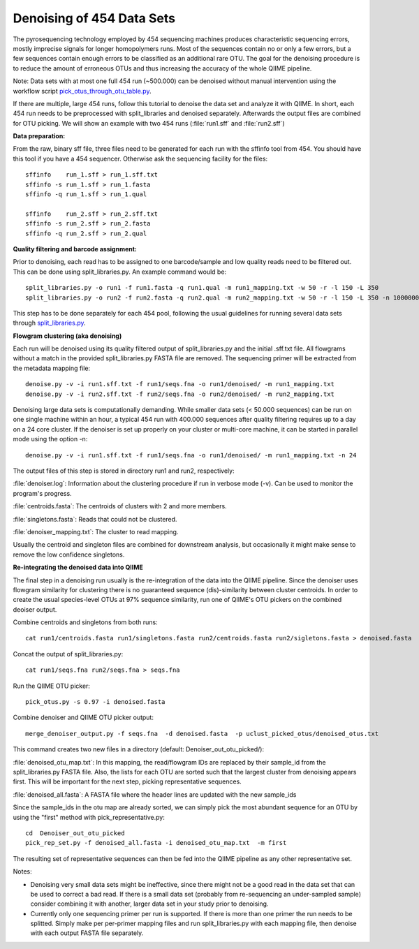 .. _denoising_454_data:

Denoising of 454 Data Sets 
--------------------------

The pyrosequencing technology employed by 454 sequencing machines produces characteristic sequencing errors, mostly imprecise signals for longer homopolymers runs. Most of the sequences contain no or only a few errors, but a few sequences contain enough errors to be classified as an additional rare OTU. The goal for the denoising procedure is to reduce the amount of erroneous OTUs and thus increasing the accuracy of the whole QIIME pipeline.

Note: Data sets with at most one full 454 run (~500.000) can be denoised without manual intervention using the workflow script `pick_otus_through_otu_table.py <../scripts/pick_otus_through_otu_table.html>`_. 

If there are multiple, large 454 runs, follow this tutorial to denoise the data set and analyze it with QIIME. In short, each 454 run needs to be preprocessed with split_libraries and denoised separately. Afterwards the output files are combined for OTU picking. We will show an example with two 454 runs (:file:`run1.sff` and :file:`run2.sff`)

**Data preparation:**

From the raw, binary sff file, three files need to be generated for each run with the sffinfo tool from 454. You should have this tool if you have a 454 sequencer. Otherwise ask the sequencing facility for the files::

     sffinfo    run_1.sff > run_1.sff.txt
     sffinfo -s run_1.sff > run_1.fasta
     sffinfo -q run_1.sff > run_1.qual

     sffinfo    run_2.sff > run_2.sff.txt
     sffinfo -s run_2.sff > run_2.fasta
     sffinfo -q run_2.sff > run_2.qual


**Quality filtering and barcode assignment:**

Prior to denoising, each read has to be assigned to one barcode/sample
and low quality reads need to be filtered out. This can be done using
split_libraries.py. An example command would be::

	split_libraries.py -o run1 -f run1.fasta -q run1.qual -m run1_mapping.txt -w 50 -r -l 150 -L 350
	split_libraries.py -o run2 -f run2.fasta -q run2.qual -m run2_mapping.txt -w 50 -r -l 150 -L 350 -n 1000000

This step has to be done separately for each 454 pool, following the usual guidelines for running several data sets through `split_libraries.py <../scripts/split_libraries.html>`_.


**Flowgram clustering (aka denoising)**

Each run will be denoised using its quality filtered output of split_libraries.py and the initial .sff.txt file. All flowgrams without a match in the provided split_libraries.py FASTA file are removed. The sequencing primer will be extracted from the metadata mapping file::

	denoise.py -v -i run1.sff.txt -f run1/seqs.fna -o run1/denoised/ -m run1_mapping.txt 
	denoise.py -v -i run2.sff.txt -f run2/seqs.fna -o run2/denoised/ -m run2_mapping.txt


Denoising large data sets is computationally demanding. While smaller data sets (< 50.000 sequences) can be run on one single machine within an hour, a typical 454 run with 400.000 sequences after quality filtering requires up to a day on a 24 core cluster. If the denoiser is set up properly on your cluster or multi-core machine, it can be started in parallel mode using the option -n::

	denoise.py -v -i run1.sff.txt -f run1/seqs.fna -o run1/denoised/ -m run1_mapping.txt -n 24



The output files of this step is stored in directory run1 and run2, respectively:

:file:`denoiser.log`: Information about the clustering procedure if run in verbose mode (-v). Can be used to monitor the program's progress.

:file:`centroids.fasta`: The centroids of clusters with 2 and more members.

:file:`singletons.fasta`: Reads that could not be clustered. 

:file:`denoiser_mapping.txt`: The cluster to read mapping.

Usually the centroid and singleton files are combined for downstream analysis,
but occasionally it might make sense to remove the low confidence singletons.



**Re-integrating the denoised data into QIIME**

The final step in a denoising run usually is the re-integration of the data into the QIIME pipeline. Since the denoiser uses flowgram similarity for clustering there is no guaranteed sequence (dis)-similarity between cluster centroids. In order to create the usual species-level OTUs at 97% sequence similarity, run one of QIIME's OTU pickers on the combined deoiser output.

Combine centroids and singletons from both runs::

	cat run1/centroids.fasta run1/singletons.fasta run2/centroids.fasta run2/sigletons.fasta > denoised.fasta

Concat the output of split_libraries.py::

       cat run1/seqs.fna run2/seqs.fna > seqs.fna

Run the QIIME OTU picker::

    pick_otus.py -s 0.97 -i denoised.fasta 

Combine denoiser and QIIME OTU picker output::

	merge_denoiser_output.py -f seqs.fna  -d denoised.fasta  -p uclust_picked_otus/denoised_otus.txt

This command creates two new files in a directory (default: Denoiser_out_otu_picked/):

:file:`denoised_otu_map.txt`: In this mapping, the read/flowgram IDs are replaced by their sample_id from the split_libraries.py FASTA file. Also, the lists for each OTU are sorted such that the largest cluster from denoising appears first. This will be important for the next step, picking representative sequences.

:file:`denoised_all.fasta`: A FASTA file where the header lines are updated with the new sample_ids

Since the sample_ids in the otu map are already sorted, we can simply pick the most abundant sequence for an OTU by using the "first" method with pick_representative.py::

	cd  Denoiser_out_otu_picked
	pick_rep_set.py -f denoised_all.fasta -i denoised_otu_map.txt  -m first

The resulting set of representative sequences can then be fed into the
QIIME pipeline as any other representative set.


Notes:

* Denoising very small data sets might be ineffective, since there might not be a good read in the data set that can be used to correct a bad read. If there is a small data set (probably from re-sequencing an under-sampled sample) consider combining it with another, larger data set in your study prior to denoising.

* Currently only one sequencing primer per run is supported. If there is more than one primer the run needs to be splitted. Simply make per per-primer mapping files and run split_libraries.py with each mapping file, then denoise with each output FASTA file separately.


